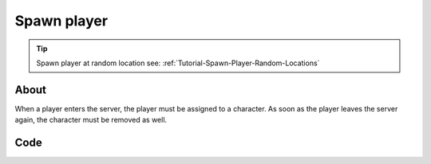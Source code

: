 .. _Tutorial-Spawn-Player:

************
Spawn player
************


.. tip:: Spawn player at random location see: :ref:`Tutorial-Spawn-Player-Random-Locations`


About
-----

When a player enters the server, the player must be assigned to a character. 
As soon as the player leaves the server again, the character must be removed as well.


Code
-----

.. tabs::
 .. code-tab:: lua Lua

	-- Called when Players connect to the server
	Player:on("Spawn", function(player)
		-- Spawns a Character at position 0, 0, 250
		local newChar = Character(Vector(0, 0, 250))
		
		-- Possess the new Character
		player:Possess(newChar)
	end)

	-- Called when Player unpossess a Character
	Player:on("UnPossess", function(player, character, isPlayerDisconnecting)
		-- If Player is disconnecting from the server, destroys it's Character
		if (isPlayerDisconnecting) then
			character:Destroy()
		end
	end)


